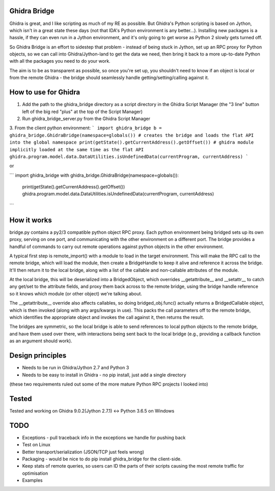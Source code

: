 Ghidra Bridge
=====================
Ghidra is great, and I like scripting as much of my RE as possible. But Ghidra's Python scripting is based on Jython, which isn't in a great state these days (not that IDA's Python environment is any better...). Installing new packages is a hassle, if they can even run in a Jython environment, and it's only going to get worse as Python 2 slowly gets turned off.

So Ghidra Bridge is an effort to sidestep that problem - instead of being stuck in Jython, set up an RPC proxy for Python objects, so we can call into Ghidra/Jython-land to get the data we need, then bring it back to a more up-to-date Python with all the packages you need to do your work. 

The aim is to be as transparent as possible, so once you're set up, you shouldn't need to know if an object is local or from the remote Ghidra - the bridge should seamlessly handle getting/setting/calling against it.

How to use for Ghidra
======================

1. Add the path to the ghidra_bridge directory as a script directory in the Ghidra Script Manager (the "3 line" button left of the big red "plus" at the top of the Script Manager)
2. Run ghidra_bridge_server.py from the Ghidra Script Manager
3. From the client python environment:
```
import ghidra_bridge
b = ghidra_bridge.GhidraBridge(namespace=globals()) # creates the bridge and loads the flat API into the global namespace
print(getState().getCurrentAddress().getOffset())
# ghidra module implicitly loaded at the same time as the flat API
ghidra.program.model.data.DataUtilities.isUndefinedData(currentProgram, currentAddress)
```

or

```
import ghidra_bridge
with ghidra_bridge.GhidraBridge(namespace=globals()):
    print(getState().getCurrentAddress().getOffset())
    ghidra.program.model.data.DataUtilities.isUndefinedData(currentProgram, currentAddress)
```

How it works
=====================
bridge.py contains a py2/3 compatible python object RPC proxy. Each python environment being bridged sets up its own proxy, serving on one port, and communicating with the other environment on a different port. The bridge provides a handful of commands to carry out remote operations against python objects in the other environment.

A typical first step is remote_import() with a module to load in the target environment. This will make the RPC call to the remote bridge, which will load the module, then create a BridgeHandle to keep it alive and reference it across the bridge. It'll then return it to the local bridge, along with a list of the callable and non-callable attributes of the module.

At the local bridge, this will be deserialized into a BridgedObject, which overrides \__getattribute__ and \__setattr__ to catch any get/set to the attribute fields, and proxy them back across to the remote bridge, using the bridge handle reference so it knows which module (or other object) we're talking about.

The \__getattribute__ override also affects callables, so doing bridged_obj.func() actually returns a BridgedCallable object, which is then invoked (along with any args/kwargs in use). This packs the call parameters off to the remote bridge, which identifies the appropriate object and invokes the call against it, then returns the result.

The bridges are symmetric, so the local bridge is able to send references to local python objects to the remote bridge, and have them used over there, with interactions being sent back to the local bridge (e.g., providing a callback function as an argument should work).

Design principles
=====================
* Needs to be run in Ghidra/Jython 2.7 and Python 3
* Needs to be easy to install in Ghidra - no pip install, just add a single directory 
(these two requirements ruled out some of the more mature Python RPC projects I looked into)

Tested
=====================
Tested and working on Ghidra 9.0.2(Jython 2.7.1) <-> Python 3.6.5 on Windows

TODO
=====================
* Exceptions - pull traceback info in the exceptions we handle for pushing back
* Test on Linux
* Better transport/serialization (JSON/TCP just feels wrong)
* Packaging - would be nice to do pip install ghidra_bridge for the client-side.
* Keep stats of remote queries, so users can ID the parts of their scripts causing the most remote traffic for optimisation
* Examples


